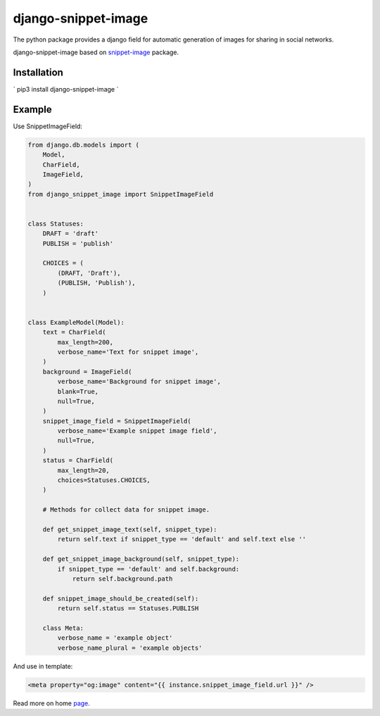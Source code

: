 ===========================
django-snippet-image
===========================

The python package provides a django field for automatic
generation of images for sharing in social networks.

django-snippet-image based on snippet-image_ package.

.. _snippet-image: https://github.com/acrius/snippet-image

Installation
-------------------------

`
pip3 install django-snippet-image
`

Example
-------------------------

Use SnippetImageField:

.. code-block:: python

    from django.db.models import (
        Model,
        CharField,
        ImageField,
    )
    from django_snippet_image import SnippetImageField


    class Statuses:
        DRAFT = 'draft'
        PUBLISH = 'publish'

        CHOICES = (
            (DRAFT, 'Draft'),
            (PUBLISH, 'Publish'),
        )


    class ExampleModel(Model):
        text = CharField(
            max_length=200,
            verbose_name='Text for snippet image',
        )
        background = ImageField(
            verbose_name='Background for snippet image',
            blank=True,
            null=True,
        )
        snippet_image_field = SnippetImageField(
            verbose_name='Example snippet image field',
            null=True,
        )
        status = CharField(
            max_length=20,
            choices=Statuses.CHOICES,
        )

        # Methods for collect data for snippet image.

        def get_snippet_image_text(self, snippet_type):
            return self.text if snippet_type == 'default' and self.text else ''

        def get_snippet_image_background(self, snippet_type):
            if snippet_type == 'default' and self.background:
                return self.background.path

        def snippet_image_should_be_created(self):
            return self.status == Statuses.PUBLISH

        class Meta:
            verbose_name = 'example object'
            verbose_name_plural = 'example objects'

And use in template:

.. code-block:: html

    <meta property="og:image" content="{{ instance.snippet_image_field.url }}" />

Read more on home page_.

.. _page: https://github.com/acrius/django-snippet-image
